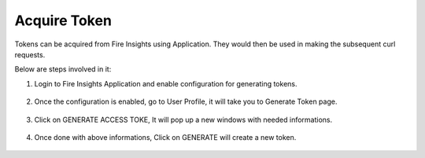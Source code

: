 Acquire Token 
==================

Tokens can be acquired from Fire Insights using Application. They would then be used in making the subsequent curl requests.

Below are steps involved in it:

1. Login to Fire Insights Application and enable configuration for generating tokens.

.. figure:: ../../_assets/rest-api/configuration.PNG
   :alt: rest-api
   :width: 60%

2. Once the configuration is enabled, go to User Profile, it will take you to Generate Token page.

.. figure:: ../../_assets/rest-api/token_page.PNG
   :alt: rest-api
   :width: 60%

3. Click on GENERATE ACCESS TOKE, It will pop up a new windows with needed informations.

.. figure:: ../../_assets/rest-api/generate_token_page.PNG
   :alt: rest-api
   :width: 60%
   
4. Once done with above informations, Click on GENERATE will create a new token.

.. figure:: ../../_assets/rest-api/token_copy.PNG
   :alt: rest-api
   :width: 60%
   
   
